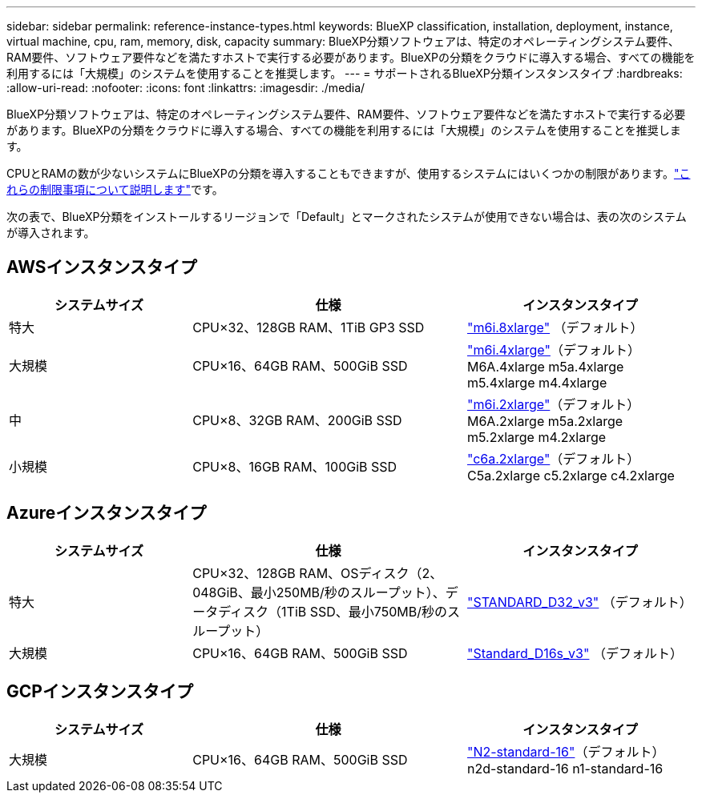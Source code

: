 ---
sidebar: sidebar 
permalink: reference-instance-types.html 
keywords: BlueXP classification, installation, deployment, instance, virtual machine, cpu, ram, memory, disk, capacity 
summary: BlueXP分類ソフトウェアは、特定のオペレーティングシステム要件、RAM要件、ソフトウェア要件などを満たすホストで実行する必要があります。BlueXPの分類をクラウドに導入する場合、すべての機能を利用するには「大規模」のシステムを使用することを推奨します。 
---
= サポートされるBlueXP分類インスタンスタイプ
:hardbreaks:
:allow-uri-read: 
:nofooter: 
:icons: font
:linkattrs: 
:imagesdir: ./media/


[role="lead"]
BlueXP分類ソフトウェアは、特定のオペレーティングシステム要件、RAM要件、ソフトウェア要件などを満たすホストで実行する必要があります。BlueXPの分類をクラウドに導入する場合、すべての機能を利用するには「大規模」のシステムを使用することを推奨します。

CPUとRAMの数が少ないシステムにBlueXPの分類を導入することもできますが、使用するシステムにはいくつかの制限があります。link:concept-cloud-compliance.html["これらの制限事項について説明します"^]です。

次の表で、BlueXP分類をインストールするリージョンで「Default」とマークされたシステムが使用できない場合は、表の次のシステムが導入されます。



== AWSインスタンスタイプ

[cols="20,30,25"]
|===
| システムサイズ | 仕様 | インスタンスタイプ 


| 特大 | CPU×32、128GB RAM、1TiB GP3 SSD | https://aws.amazon.com/ec2/instance-types/m6i/["m6i.8xlarge"^] （デフォルト） 


| 大規模 | CPU×16、64GB RAM、500GiB SSD | https://aws.amazon.com/ec2/instance-types/m6i/["m6i.4xlarge"^]（デフォルト）M6A.4xlarge m5a.4xlarge m5.4xlarge m4.4xlarge 


| 中 | CPU×8、32GB RAM、200GiB SSD | https://aws.amazon.com/ec2/instance-types/m6i/["m6i.2xlarge"^]（デフォルト）M6A.2xlarge m5a.2xlarge m5.2xlarge m4.2xlarge 


| 小規模 | CPU×8、16GB RAM、100GiB SSD | https://aws.amazon.com/ec2/instance-types/c6a/["c6a.2xlarge"^]（デフォルト）C5a.2xlarge c5.2xlarge c4.2xlarge 
|===


== Azureインスタンスタイプ

[cols="20,30,25"]
|===
| システムサイズ | 仕様 | インスタンスタイプ 


| 特大 | CPU×32、128GB RAM、OSディスク（2、048GiB、最小250MB/秒のスループット）、データディスク（1TiB SSD、最小750MB/秒のスループット） | https://learn.microsoft.com/en-us/azure/virtual-machines/dv3-dsv3-series#dv3-series["STANDARD_D32_v3"^] （デフォルト） 


| 大規模 | CPU×16、64GB RAM、500GiB SSD | https://learn.microsoft.com/en-us/azure/virtual-machines/dv3-dsv3-series#dsv3-series["Standard_D16s_v3"^] （デフォルト） 
|===


== GCPインスタンスタイプ

[cols="20,30,25"]
|===
| システムサイズ | 仕様 | インスタンスタイプ 


| 大規模 | CPU×16、64GB RAM、500GiB SSD | https://cloud.google.com/compute/docs/general-purpose-machines#n2_machines["N2-standard-16"^]（デフォルト）n2d-standard-16 n1-standard-16 
|===